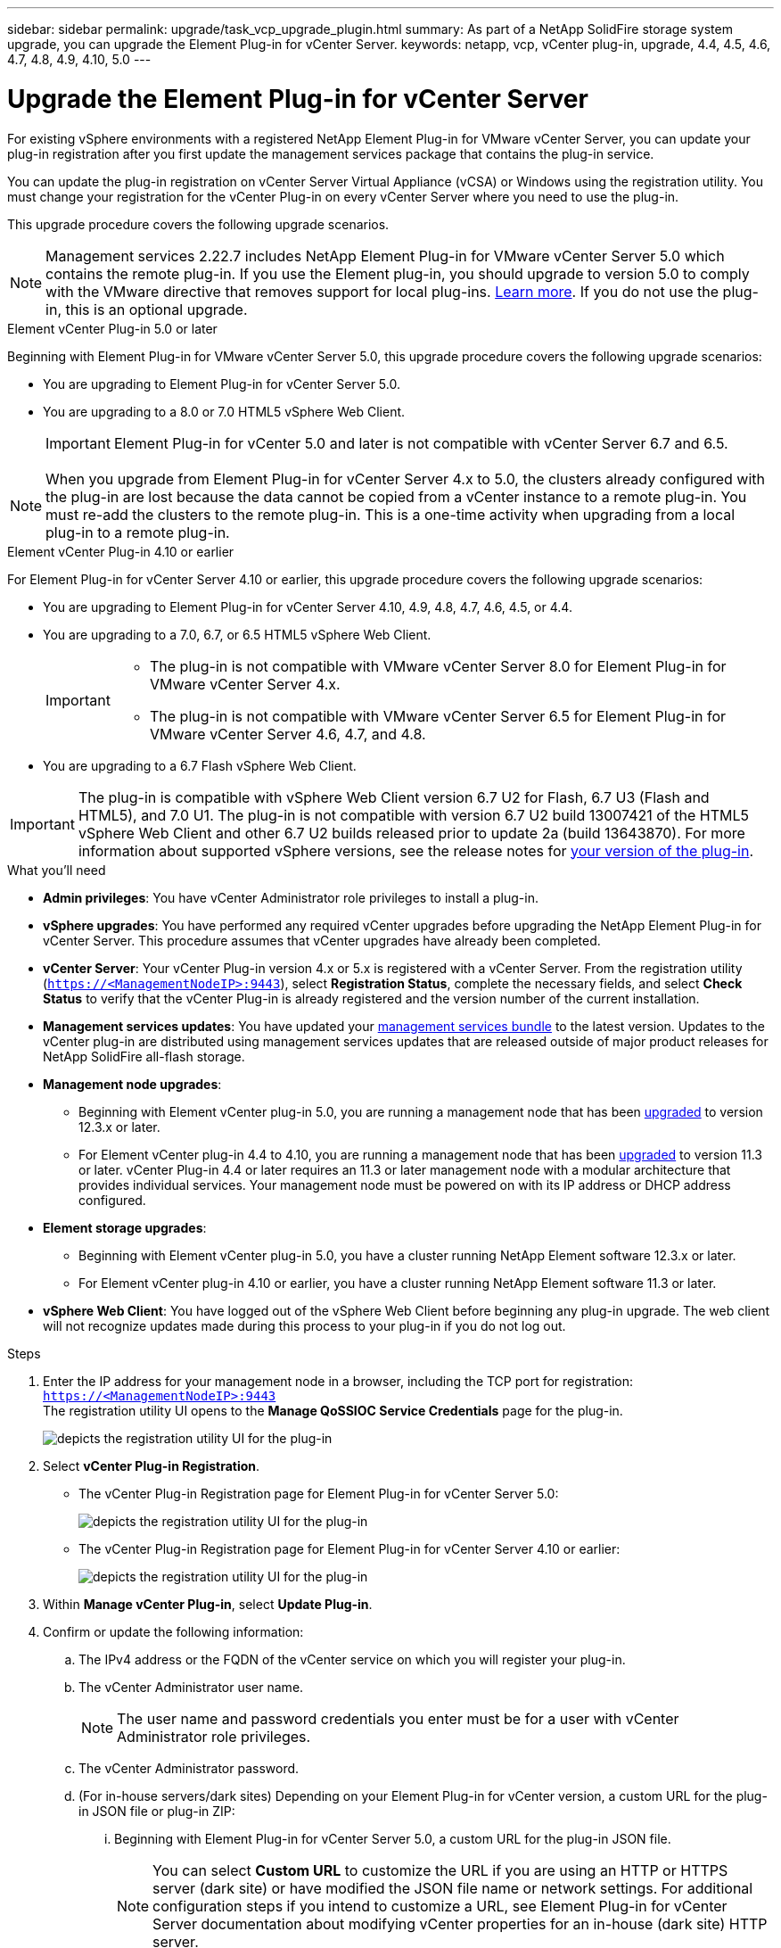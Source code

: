 ---
sidebar: sidebar
permalink: upgrade/task_vcp_upgrade_plugin.html
summary: As part of a NetApp SolidFire storage system upgrade, you can upgrade the Element Plug-in for vCenter Server.
keywords: netapp, vcp, vCenter plug-in, upgrade, 4.4, 4.5, 4.6, 4.7, 4.8, 4.9, 4.10, 5.0
---

= Upgrade the Element Plug-in for vCenter Server
:hardbreaks:
:nofooter:
:icons: font
:linkattrs:
:imagesdir: ../media/

[.lead]
For existing vSphere environments with a registered NetApp Element Plug-in for VMware vCenter Server, you can update your plug-in registration after you first update the management services package that contains the plug-in service.

You can update the plug-in registration on vCenter Server Virtual Appliance (vCSA) or Windows using the registration utility. You must change your registration for the vCenter Plug-in on every vCenter Server where you need to use the plug-in.

This upgrade procedure covers the following upgrade scenarios.

NOTE: Management services 2.22.7 includes NetApp Element Plug-in for VMware vCenter Server 5.0 which contains the remote plug-in. If you use the Element plug-in, you should upgrade to version 5.0 to comply with the VMware directive that removes support for local plug-ins. https://kb.vmware.com/s/article/87880[Learn more^]. If you do not use the plug-in, this is an optional upgrade.

[role="tabbed-block"] 
==== 
.Element vCenter Plug-in 5.0 or later 
-- 
Beginning with Element Plug-in for VMware vCenter Server 5.0, this upgrade procedure covers the following upgrade scenarios:

* You are upgrading to Element Plug-in for vCenter Server 5.0.
* You are upgrading to a 8.0 or 7.0 HTML5 vSphere Web Client.
+
IMPORTANT: Element Plug-in for vCenter 5.0 and later is not compatible with vCenter Server 6.7 and 6.5.

NOTE: When you upgrade from Element Plug-in for vCenter Server 4.x to 5.0, the clusters already configured with the plug-in are lost because the data cannot be copied from a vCenter instance to a remote plug-in. You must re-add the clusters to the remote plug-in. This is a one-time activity when upgrading from a local plug-in to a remote plug-in.
--

.Element vCenter Plug-in 4.10 or earlier 
-- 
For Element Plug-in for vCenter Server 4.10 or earlier, this upgrade procedure covers the following upgrade scenarios:

* You are upgrading to Element Plug-in for vCenter Server 4.10, 4.9, 4.8, 4.7, 4.6, 4.5, or 4.4.
* You are upgrading to a 7.0, 6.7, or 6.5 HTML5 vSphere Web Client.
+
[IMPORTANT] 
=====
* The plug-in is not compatible with VMware vCenter Server 8.0 for Element Plug-in for VMware vCenter Server 4.x.
* The plug-in is not compatible with VMware vCenter Server 6.5 for Element Plug-in for VMware vCenter Server 4.6, 4.7, and 4.8.
=====

* You are upgrading to a 6.7 Flash vSphere Web Client.

IMPORTANT: The plug-in is compatible with vSphere Web Client version 6.7 U2 for Flash, 6.7 U3 (Flash and HTML5), and 7.0 U1. The plug-in is not compatible with version 6.7 U2 build 13007421 of the HTML5 vSphere Web Client and other 6.7 U2 builds released prior to update 2a (build 13643870). For more information about supported vSphere versions, see the release notes for https://docs.netapp.com/us-en/vcp/rn_relatedrn_vcp.html#netapp-element-plug-in-for-vcenter-server[your version of the plug-in^].
--
====

.What you'll need

* *Admin privileges*: You have vCenter Administrator role privileges to install a plug-in.
* *vSphere upgrades*: You have performed any required vCenter upgrades before upgrading the NetApp Element Plug-in for vCenter Server. This procedure assumes that vCenter upgrades have already been completed.
* *vCenter Server*: Your vCenter Plug-in version 4.x or 5.x is registered with a vCenter Server. From the registration utility (`https://<ManagementNodeIP>:9443`), select *Registration Status*, complete the necessary fields, and select *Check Status* to verify that the vCenter Plug-in is already registered and the version number of the current installation.
* *Management services updates*: You have updated your https://mysupport.netapp.com/site/products/all/details/mgmtservices/downloads-tab[management services bundle^] to the latest version. Updates to the vCenter plug-in are distributed using management services updates that are released outside of major product releases for NetApp SolidFire all-flash storage.
* *Management node upgrades*: 
** Beginning with Element vCenter plug-in 5.0, you are running a management node that has been link:task_hcc_upgrade_management_node.html[upgraded] to version 12.3.x or later.
** For Element vCenter plug-in 4.4 to 4.10, you are running a management node that has been link:task_hcc_upgrade_management_node.html[upgraded] to version 11.3 or later. vCenter Plug-in 4.4 or later requires an 11.3 or later management node with a modular architecture that provides individual services. Your management node must be powered on with its IP address or DHCP address configured.
* *Element storage upgrades*: 
** Beginning with Element vCenter plug-in 5.0, you have a cluster running NetApp Element software 12.3.x or later.
** For Element vCenter plug-in 4.10 or earlier, you have a cluster running NetApp Element software 11.3 or later.
* *vSphere Web Client*: You have logged out of the vSphere Web Client before beginning any plug-in upgrade. The web client will not recognize updates made during this process to your plug-in if you do not log out.

.Steps

. Enter the IP address for your management node in a browser, including the TCP port for registration:
`https://<ManagementNodeIP>:9443`
The registration utility UI opens to the *Manage QoSSIOC Service Credentials* page for the plug-in.
+
image::vcp_registration_utility_ui_qossioc.png[depicts the registration utility UI for the plug-in]

. Select *vCenter Plug-in Registration*.
+
* The vCenter Plug-in Registration page for Element Plug-in for vCenter Server 5.0:
+
image::vcp_remote_plugin_registration_ui.png[depicts the registration utility UI for the plug-in]
+
* The vCenter Plug-in Registration page for Element Plug-in for vCenter Server 4.10 or earlier:
+
image::vcp_registration_utility_ui.png[depicts the registration utility UI for the plug-in]

. Within *Manage vCenter Plug-in*, select *Update Plug-in*.
. Confirm or update the following information:
.. The IPv4 address or the FQDN of the vCenter service on which you will register your plug-in.
.. The vCenter Administrator user name.
+
NOTE: The user name and password credentials you enter must be for a user with vCenter Administrator role privileges.

.. The vCenter Administrator password.
.. (For in-house servers/dark sites) Depending on your Element Plug-in for vCenter version, a custom URL for the plug-in JSON file or plug-in ZIP: 
... Beginning with Element Plug-in for vCenter Server 5.0, a custom URL for the plug-in JSON file.
+
NOTE: You can select *Custom URL* to customize the URL if you are using an HTTP or HTTPS server (dark site) or have modified the JSON file name or network settings. For additional configuration steps if you intend to customize a URL, see Element Plug-in for vCenter Server documentation about modifying vCenter properties for an in-house (dark site) HTTP server.

... For Element Plug-in for vCenter Server 4.10 or earlier, a custom URL for the plug-in ZIP.
+
NOTE: You can select *Custom URL* to customize the URL if you are using an HTTP or HTTPS server (dark site) or have modified the ZIP file name or network settings. For additional configuration steps if you intend to customize a URL, see Element Plug-in for vCenter Server documentation about modifying vCenter properties for an in-house (dark site) HTTP server.

. Select *Update*.
+
A banner appears in the registration utility UI when the registration is successful.

. Log in to the vSphere Web Client as a vCenter Administrator. If you are already logged in to the vSphere Web Client, you must first log out, wait two to three minutes, and then log in again.
+
NOTE: This action creates a new database and completes the installation in the vSphere Web Client.

. In the vSphere Web Client, look for the following completed tasks in the task monitor to ensure installation has completed: `Download plug-in` and `Deploy plug-in`.
. Verify that the plug-in extension points appear in the *Shortcuts* tab of the vSphere Web Client and in the side panel.
+
* Beginning with Element Plug-in for vCenter Server 5.0, the NetApp Element Remote Plugin extension point appears:
+
image::vcp_remote_plugin_icons_home_page.png[depicts the plug-in extension points after a successful upgrade or install for ELement Plug-in 5.10 or later]
+
* For Element Plug-in for vCenter Server 4.10 or earlier, the NetApp Element Configuration and Management extension points appear:
+
image::vcp_shortcuts_page_accessing_plugin.png[depicts the plug-in extension points after a successful upgrade or install for ELement Plug-in 4.10 or earlier]
+
[NOTE]
====
If the vCenter Plug-in icons are not visible, see link:https://docs.netapp.com/us-en/vcp/vcp_reference_troubleshoot_vcp.html#plug-in-registration-successful-but-icons-do-not-appear-in-web-client[Element Plug-in for vCenter Server^] documentation about troubleshooting the plug-in.

After upgrading to NetApp Element Plug-in for vCenter Server 4.8 or later with VMware vCenter Server 6.7U1, if the storage clusters are not listed or a server error appears in the *Clusters* and *QoSSIOC Settings* sections of the NetApp Element Configuration, see link:https://docs.netapp.com/us-en/vcp/vcp_reference_troubleshoot_vcp.html#error_vcp48_67u1[Element Plug-in for vCenter Server^] documentation about troubleshooting these errors.
====

. Verify the version change in the *About* tab in the *NetApp Element Configuration* extension point of the plug-in.
+
You should see the following version details or details of a more recent version:
+
----
NetApp Element Plug-in Version: 5.0
NetApp Element Plug-in Build Number: 37
----

NOTE: The vCenter Plug-in contains online Help content. To ensure that your Help contains the latest content, clear your browser cache after upgrading your plug-in.

== Find more information
* https://www.netapp.com/data-storage/solidfire/documentation[SolidFire and Element Resources page^]
* https://docs.netapp.com/us-en/vcp/index.html[NetApp Element Plug-in for vCenter Server^]
